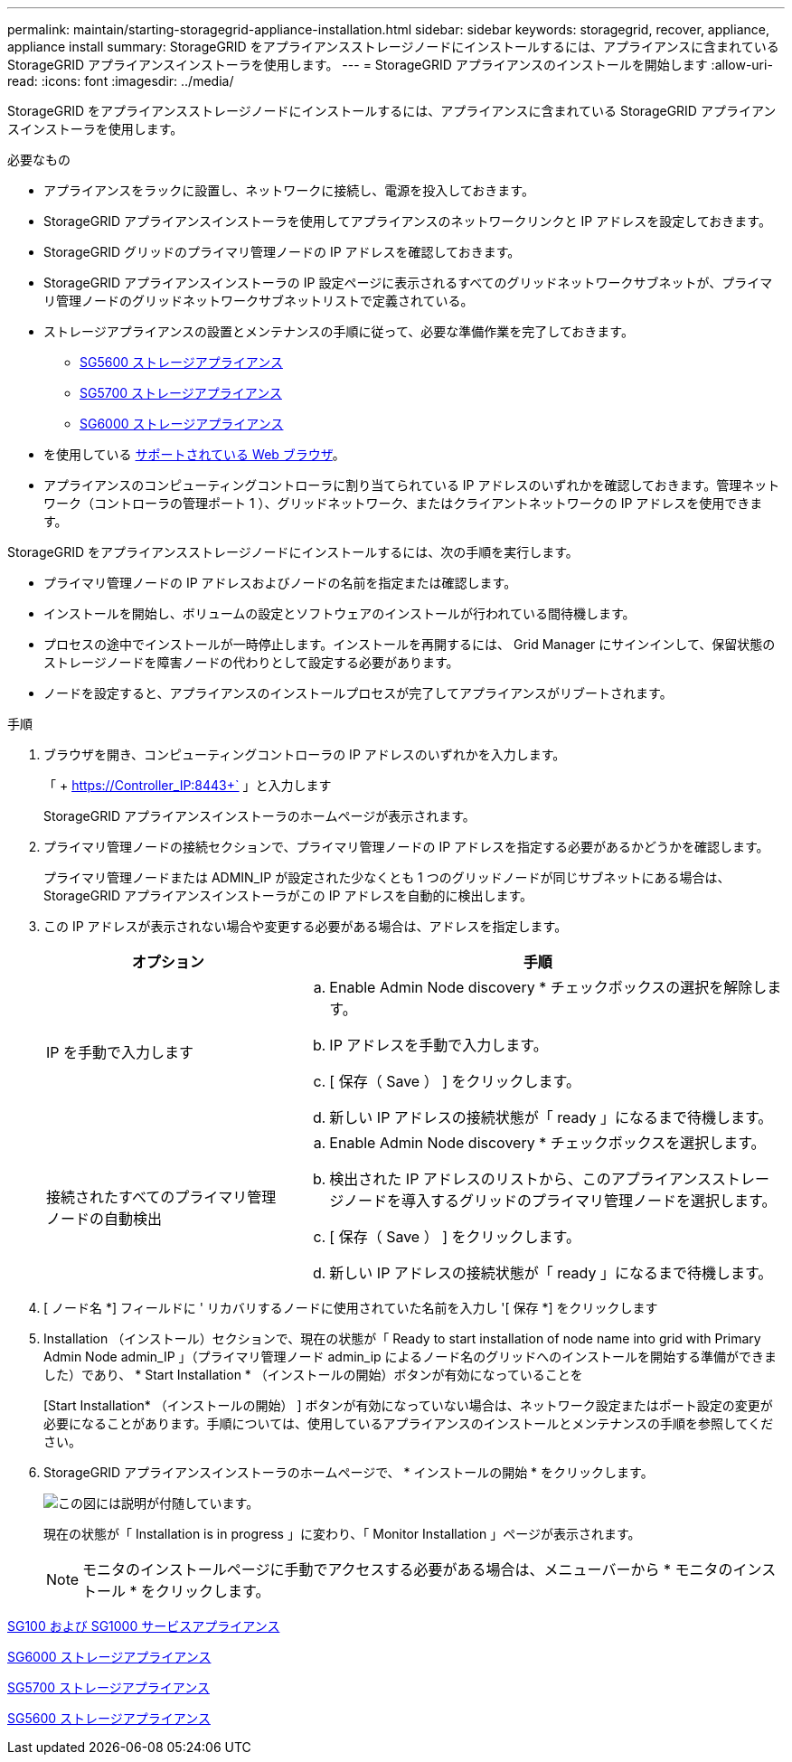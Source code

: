 ---
permalink: maintain/starting-storagegrid-appliance-installation.html 
sidebar: sidebar 
keywords: storagegrid, recover, appliance, appliance install 
summary: StorageGRID をアプライアンスストレージノードにインストールするには、アプライアンスに含まれている StorageGRID アプライアンスインストーラを使用します。 
---
= StorageGRID アプライアンスのインストールを開始します
:allow-uri-read: 
:icons: font
:imagesdir: ../media/


[role="lead"]
StorageGRID をアプライアンスストレージノードにインストールするには、アプライアンスに含まれている StorageGRID アプライアンスインストーラを使用します。

.必要なもの
* アプライアンスをラックに設置し、ネットワークに接続し、電源を投入しておきます。
* StorageGRID アプライアンスインストーラを使用してアプライアンスのネットワークリンクと IP アドレスを設定しておきます。
* StorageGRID グリッドのプライマリ管理ノードの IP アドレスを確認しておきます。
* StorageGRID アプライアンスインストーラの IP 設定ページに表示されるすべてのグリッドネットワークサブネットが、プライマリ管理ノードのグリッドネットワークサブネットリストで定義されている。
* ストレージアプライアンスの設置とメンテナンスの手順に従って、必要な準備作業を完了しておきます。
+
** xref:../sg5600/index.adoc[SG5600 ストレージアプライアンス]
** xref:../sg5700/index.adoc[SG5700 ストレージアプライアンス]
** xref:../sg6000/index.adoc[SG6000 ストレージアプライアンス]


* を使用している xref:../admin/web-browser-requirements.adoc[サポートされている Web ブラウザ]。
* アプライアンスのコンピューティングコントローラに割り当てられている IP アドレスのいずれかを確認しておきます。管理ネットワーク（コントローラの管理ポート 1 ）、グリッドネットワーク、またはクライアントネットワークの IP アドレスを使用できます。


StorageGRID をアプライアンスストレージノードにインストールするには、次の手順を実行します。

* プライマリ管理ノードの IP アドレスおよびノードの名前を指定または確認します。
* インストールを開始し、ボリュームの設定とソフトウェアのインストールが行われている間待機します。
* プロセスの途中でインストールが一時停止します。インストールを再開するには、 Grid Manager にサインインして、保留状態のストレージノードを障害ノードの代わりとして設定する必要があります。
* ノードを設定すると、アプライアンスのインストールプロセスが完了してアプライアンスがリブートされます。


.手順
. ブラウザを開き、コンピューティングコントローラの IP アドレスのいずれかを入力します。
+
「 + https://Controller_IP:8443+` 」と入力します

+
StorageGRID アプライアンスインストーラのホームページが表示されます。

. プライマリ管理ノードの接続セクションで、プライマリ管理ノードの IP アドレスを指定する必要があるかどうかを確認します。
+
プライマリ管理ノードまたは ADMIN_IP が設定された少なくとも 1 つのグリッドノードが同じサブネットにある場合は、 StorageGRID アプライアンスインストーラがこの IP アドレスを自動的に検出します。

. この IP アドレスが表示されない場合や変更する必要がある場合は、アドレスを指定します。
+
[cols="1a,2a"]
|===
| オプション | 手順 


 a| 
IP を手動で入力します
 a| 
.. Enable Admin Node discovery * チェックボックスの選択を解除します。
.. IP アドレスを手動で入力します。
.. [ 保存（ Save ） ] をクリックします。
.. 新しい IP アドレスの接続状態が「 ready 」になるまで待機します。




 a| 
接続されたすべてのプライマリ管理ノードの自動検出
 a| 
.. Enable Admin Node discovery * チェックボックスを選択します。
.. 検出された IP アドレスのリストから、このアプライアンスストレージノードを導入するグリッドのプライマリ管理ノードを選択します。
.. [ 保存（ Save ） ] をクリックします。
.. 新しい IP アドレスの接続状態が「 ready 」になるまで待機します。


|===
. [ ノード名 *] フィールドに ' リカバリするノードに使用されていた名前を入力し '[ 保存 *] をクリックします
. Installation （インストール）セクションで、現在の状態が「 Ready to start installation of node name into grid with Primary Admin Node admin_IP 」（プライマリ管理ノード admin_ip によるノード名のグリッドへのインストールを開始する準備ができました）であり、 * Start Installation * （インストールの開始）ボタンが有効になっていることを
+
[Start Installation* （インストールの開始） ] ボタンが有効になっていない場合は、ネットワーク設定またはポート設定の変更が必要になることがあります。手順については、使用しているアプライアンスのインストールとメンテナンスの手順を参照してください。

. StorageGRID アプライアンスインストーラのホームページで、 * インストールの開始 * をクリックします。
+
image::../media/appliance_installer_home_start_installation_enabled.gif[この図には説明が付随しています。]

+
現在の状態が「 Installation is in progress 」に変わり、「 Monitor Installation 」ページが表示されます。

+

NOTE: モニタのインストールページに手動でアクセスする必要がある場合は、メニューバーから * モニタのインストール * をクリックします。



xref:../sg100-1000/index.adoc[SG100 および SG1000 サービスアプライアンス]

xref:../sg6000/index.adoc[SG6000 ストレージアプライアンス]

xref:../sg5700/index.adoc[SG5700 ストレージアプライアンス]

xref:../sg5600/index.adoc[SG5600 ストレージアプライアンス]
